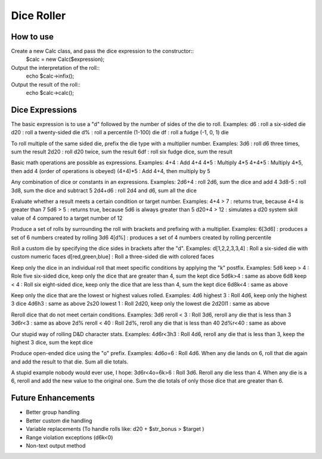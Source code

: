 ===========
Dice Roller
===========

How to use
----------
Create a new Calc class, and pass the dice expression to the constructor::
	$calc = new Calc($expression);

Output the interpretation of the roll::
	echo $calc->infix();

Output the result of the roll::
	echo $calc->calc();

Dice Expressions
----------------
The basic expression is to use a "d" followed by the number of sides of the die to roll.  Examples:
d6 : roll a six-sided die
d20 : roll a twenty-sided die
d% : roll a percentile (1-100) die
df : roll a fudge (-1, 0, 1) die

To roll multiple of the same sided die, prefix the die type with a multiplier number.  Examples:
3d6 : roll d6 three times, sum the result
2d20 : roll d20 twice, sum the result
6df : roll six fudge dice, sum the result

Basic math operations are possible as expressions.  Examples:
4+4 : Add 4+4
4*5 : Multiply 4*5
4+4*5 : Multiply 4*5, then add 4 (order of operations is obeyed)
(4+4)*5 : Add 4+4, then multiply by 5

Any combination of dice or constants in an expressions.  Examples:
2d6+4 : roll 2d6, sum the dice and add 4
3d8-5 : roll 3d8, sum the dice and subtract 5
2d4+d6 : roll 2d4 and d6, sum all the dice

Evaluate whether a result meets a certain condition or target number.  Examples:
4+4 > 7 : returns true, because 4+4 is greater than 7
5d6 > 5 : returns true, because 5d6 is always greater than 5
d20+4 > 12 : simulates a d20 system skill value of 4 compared to a target number of 12

Produce a set of rolls by surrounding the roll with brackets and prefixing with a multiplier.  Examples:
6[3d6] : produces a set of 6 numbers created by rolling 3d6
4[d%] : produces a set of 4 numbers created by rolling percentile

Roll a custom die by specifying the dice sides in brackets after the "d".  Examples:
d[1,2,2,3,3,4] : Roll a six-sided die with custom numeric faces
d[red,green,blue] : Roll a three-sided die with colored faces

Keep only the dice in an individual roll that meet specific conditions by applying the "k" postfix.  Examples:
5d6 keep > 4 : Role five six-sided dice, keep only the dice that are greater than 4, sum the kept dice
5d6k>4 : same as above
6d8 keep < 4 : Roll six eight-sided dice, keep only the dice that are less than 4, sum the kept dice
6d8k<4 : same as above

Keep only the dice that are the lowest or highest values rolled.  Examples:
4d6 highest 3 : Roll 4d6, keep only the highest 3 dice
4d6h3 : same as above
2s20 lowest 1 : Roll 2d20, keep only the lowest die
2d20l1 : same as above

Reroll dice that do not meet certain conditions.  Examples:
3d6 reroll < 3 : Roll 3d6, reroll any die that is less than 3
3d6r<3 : same as above
2d% reroll < 40 : Roll 2d%, reroll any die that is less than 40
2d%r<40 : same as above

Our stupid way of rolling D&D character stats.  Examples:
4d6r<3h3 : Roll 4d6, reroll any die that is less than 3, keep the highest 3 dice, sum the kept dice

Produce open-ended dice using the "o" prefix.  Examples:
4d6o=6 : Roll 4d6.  When any die lands on 6, roll that die again and add the result to that die.  Sum all die totals.

A stupid example nobody would ever use, I hope:
3d6r<4o=6k>6 : Roll 3d6.  Reroll any die less than 4.  When any die is a 6, reroll and add the new value to the original one.  Sum the die totals of only those dice that are greater than 6.

Future Enhancements
-------------------
* Better group handling
* Better custom die handling
* Variable replacements (To handle rolls like: d20 + $str_bonus > $target )
* Range violation exceptions (d6k<0)
* Non-text output method
